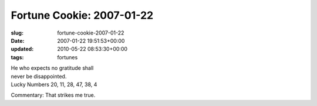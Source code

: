 Fortune Cookie: 2007-01-22
==========================

:slug: fortune-cookie-2007-01-22
:date: 2007-01-22 19:51:53+00:00
:updated: 2010-05-22 08:53:30+00:00
:tags: fortunes

| He who expects no gratitude shall
| never be disappointed.
| Lucky Numbers 20, 11, 28, 47, 38, 4

Commentary: That strikes me true.
